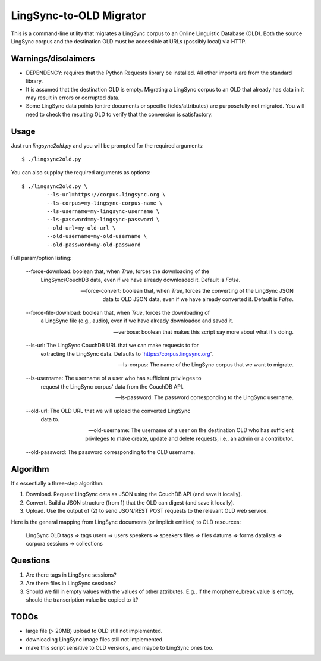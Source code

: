================================================================================
  LingSync-to-OLD Migrator
================================================================================

This is a command-line utility that migrates a LingSync corpus to an Online
Linguistic Database (OLD). Both the source LingSync corpus and the destination
OLD must be accessible at URLs (possibly local) via HTTP.


Warnings/disclaimers
--------------------------------------------------------------------------------

- DEPENDENCY: requires that the Python Requests library be installed. All other
  imports are from the standard library.

- It is assumed that the destination OLD is empty. Migrating a LingSync corpus
  to an OLD that already has data in it may result in errors or corrupted data.

- Some LingSync data points (entire documents or specific fields/attributes)
  are purposefully not migrated. You will need to check the resulting OLD to
  verify that the conversion is satisfactory.


Usage
--------------------------------------------------------------------------------

Just run `lingsync2old.py` and you will be prompted for the required arguments::

    $ ./lingsync2old.py

You can also supploy the required arguments as options::

    $ ./lingsync2old.py \
            --ls-url=https://corpus.lingsync.org \
            --ls-corpus=my-lingsync-corpus-name \
            --ls-username=my-lingsync-username \
            --ls-password=my-lingsync-password \
            --old-url=my-old-url \
            --old-username=my-old-username \
            --old-password=my-old-password

Full param/option listing:

    --force-download: boolean that, when `True`, forces the downloading of the
        LingSync/CouchDB data, even if we have already downloaded it. Default
        is `False`.

    --force-convert: boolean that, when `True`, forces the converting of the
        LingSync JSON data to OLD JSON data, even if we have already converted
        it. Default is `False`.

    --force-file-download: boolean that, when `True`, forces the downloading of
        a LingSync file (e.g., audio), even if we have already downloaded and
        saved it.

    --verbose: boolean that makes this script say more about what it's doing.

    --ls-url: The LingSync CouchDB URL that we can make requests to for
        extracting the LingSync data. Defaults to 'https://corpus.lingsync.org'.

    --ls-corpus: The name of the LingSync corpus that we want to
        migrate.

    --ls-username: The username of a user who has sufficient privileges to
        request the LingSync corpus' data from the CouchDB API.

    --ls-password: The password corresponding to the LingSync
        username.

    --old-url: The OLD URL that we will upload the converted LingSync
        data to.

    --old-username: The username of a user on the destination OLD who
        has sufficient privileges to make create, update and delete requests,
        i.e., an admin or a contributor.

    --old-password: The password corresponding to the OLD username.


Algorithm
--------------------------------------------------------------------------------

It's essentially a three-step algorithm:

1. Download. Request LingSync data as JSON using the CouchDB API (and save it
   locally).

2. Convert. Build a JSON structure (from 1) that the OLD can digest (and save it
   locally).

3. Upload. Use the output of (2) to send JSON/REST POST requests to the relevant
   OLD web service.

Here is the general mapping from LingSync documents (or implicit entities) to
OLD resources:

    LingSync         OLD
    tags        =>   tags
    users       =>   users
    speakers    =>   speakers
    files       =>   files
    datums      =>   forms
    datalists   =>   corpora
    sessions    =>   collections


Questions
--------------------------------------------------------------------------------

1. Are there tags in LingSync sessions?

2. Are there files in LingSync sessions?

3. Should we fill in empty values with the values of other attributes. E.g., if
   the morpheme_break value is empty, should the transcription value be copied
   to it?


TODOs
--------------------------------------------------------------------------------

- large file (> 20MB) upload to OLD still not implemented.

- downloading LingSync image files still not implemented.

- make this script sensitive to OLD versions, and maybe to LingSync ones too.


